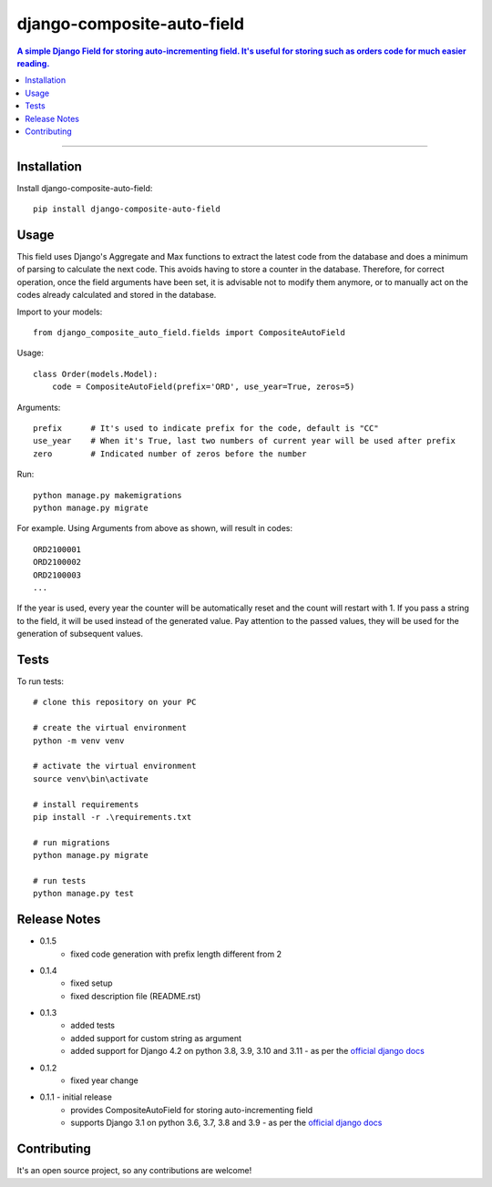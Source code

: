=============================
django-composite-auto-field
=============================

.. contents:: A simple Django Field for storing auto-incrementing field. It's useful for storing such as orders code for much easier reading.

----

Installation
------------
Install django-composite-auto-field::

    pip install django-composite-auto-field

Usage
-----
This field uses Django's Aggregate and Max functions to extract the latest code from the database and does a minimum of parsing to calculate the next code. This avoids having to store a counter in the database. Therefore, for correct operation, once the field arguments have been set, it is advisable not to modify them anymore, or to manually act on the codes already calculated and stored in the database.

Import to your models::

    from django_composite_auto_field.fields import CompositeAutoField

Usage::

    class Order(models.Model):
        code = CompositeAutoField(prefix='ORD', use_year=True, zeros=5)

Arguments::

    prefix      # It's used to indicate prefix for the code, default is "CC"
    use_year    # When it's True, last two numbers of current year will be used after prefix
    zero        # Indicated number of zeros before the number

Run::

    python manage.py makemigrations
    python manage.py migrate

For example. Using Arguments from above as shown, will result in codes::

    ORD2100001
    ORD2100002
    ORD2100003
    ...

If the year is used, every year the counter will be automatically reset and the count will restart with 1.
If you pass a string to the field, it will be used instead of the generated value. Pay attention to the passed values, they will be used for the generation of subsequent values.

Tests
-------------
To run tests::

    # clone this repository on your PC

    # create the virtual environment
    python -m venv venv

    # activate the virtual environment
    source venv\bin\activate

    # install requirements
    pip install -r .\requirements.txt

    # run migrations
    python manage.py migrate

    # run tests
    python manage.py test

Release Notes
-------------
* 0.1.5
    - fixed code generation with prefix length different from 2
* 0.1.4
    - fixed setup
    - fixed description file (README.rst)
* 0.1.3
    - added tests
    - added support for custom string as argument
    - added support for Django 4.2 on python 3.8, 3.9, 3.10 and 3.11 - as per the `official django docs <https://docs.djangoproject.com/en/dev/faq/install/#what-python-version-can-i-use-with-django>`_
* 0.1.2
    - fixed year change
* 0.1.1 - initial release
    - provides CompositeAutoField for storing auto-incrementing field
    - supports Django 3.1 on python 3.6, 3.7, 3.8 and 3.9 - as per the `official django docs <https://docs.djangoproject.com/en/dev/faq/install/#what-python-version-can-i-use-with-django>`_

Contributing
------------
It's an open source project, so any contributions are welcome!